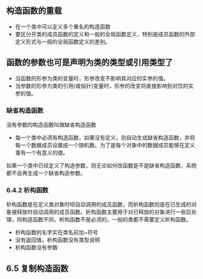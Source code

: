 ** 构造函数的重载
+ 在一个类中可以定义多个重名的构造函数
+ 要区分开类的成员函数的定义和一般的全局函数定义，特别是成员函数的外部定义形式与一般的全局函数定义的差别。
** 函数的参数也可是声明为类的类型或引用类型了
+ 当函数的形参为类的变量时，形参改变不影响其对应的实参的值。
+ 当参数的形参为类的引用(或指针)变量时，形参的改变将直接影响到对饮的实参的值。
*** 缺省构造函数
没有参数的构造函数叫做缺省构造函数
+ 每一个类中必须有构造函数，如果没有定义，则自动生成缺省构造函数，并将每一个数据成员设置成一个随机数。为了是每个对象中的数据成员能够在定义事有一个有意义的值。
如果一个类中已经定义了构造参数，则无论如何改函数是不是缺省构造函数，系统都不会再生成一个缺省构造参数。
*** 6.4.2 析构函数
析构函数是在定义类对象时呗自动调用的成员函数，而析构函数则是在已生成的对象被释放时自动调用的成员函数。析构函数主要用于对已释放的对象进行一些后处理，同构造函数不同，析构函数不是必须的，一般的类都不需要定义析构函数。
+ 析构函数的名字实在类名前加~符号
+ 没有返回值，析构函数没有类型说明
+ 析构函数没有参数
** 6.5 复制构造函数
